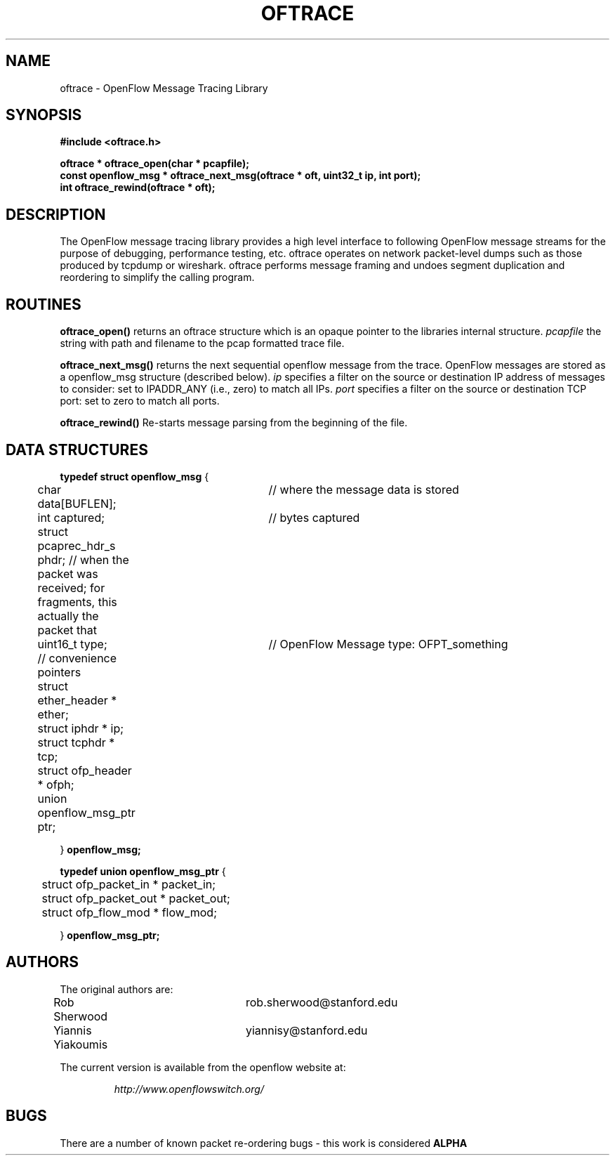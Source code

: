 .\" COPYRIGHT
.TH OFTRACE 3 "April 1 2009"
.SH NAME
oftrace \- OpenFlow Message Tracing Library
.SH SYNOPSIS
.nf
.ft B
#include <oftrace.h>
.ft
.LP
.nf
.ft B
oftrace * oftrace_open(char * pcapfile);
const openflow_msg * oftrace_next_msg(oftrace * oft, uint32_t ip, int port);
int oftrace_rewind(oftrace * oft);
.ft
.LP
.SH DESCRIPTION
The OpenFlow message tracing library provides a high level interface
to following OpenFlow message streams for the purpose of debugging,
performance testing, etc.  oftrace operates on network packet-level dumps
such as those produced by tcpdump or wireshark.  oftrace performs message
framing and undoes segment duplication and reordering to simplify the
calling program.
.PP
.SH ROUTINES
.\" 
.PP
.B oftrace_open()
returns an oftrace structure which is an opaque pointer to the libraries internal structure.
.I pcapfile
the string with path and filename to the pcap formatted trace file.
.\" 
.PP
.B oftrace_next_msg()
returns the next sequential openflow message from the trace.  OpenFlow messages are stored as a openflow_msg structure (described below). 
.I ip 
specifies a filter on the source or destination IP address of messages to consider: set to IPADDR_ANY (i.e., zero) to match all IPs.
.I port 
specifies a filter on the source or destination TCP port: set to zero to match all ports.
.\" 
.PP
.B oftrace_rewind()
Re-starts message parsing from the beginning of the file.

.SH DATA STRUCTURES
.PP
.B
typedef struct openflow_msg
{

	char data[BUFLEN]; 	// where the message data is stored

	int captured;		// bytes captured

	struct pcaprec_hdr_s phdr;      // when the packet was received; for fragments, this actually the packet that

	uint16_t type;		 // OpenFlow Message type: OFPT_something

	// convenience pointers

	struct ether_header * ether;

	struct iphdr * ip;

	struct tcphdr * tcp;

	struct ofp_header * ofph;

	union openflow_msg_ptr ptr;

} 
.B openflow_msg;


.B typedef union openflow_msg_ptr 
{

	struct ofp_packet_in * packet_in;

	struct ofp_packet_out * packet_out;

	struct ofp_flow_mod * flow_mod;

} 
.B openflow_msg_ptr;




.SH AUTHORS
The original authors are:
.LP
Rob Sherwood		rob.sherwood@stanford.edu

Yiannis Yiakoumis	yiannisy@stanford.edu


.LP
The current version is available from the openflow website at:
.LP
.RS
.I http://www.openflowswitch.org/
.RE
.SH BUGS

There are a number of known packet re-ordering bugs - this work is considered
.B ALPHA
